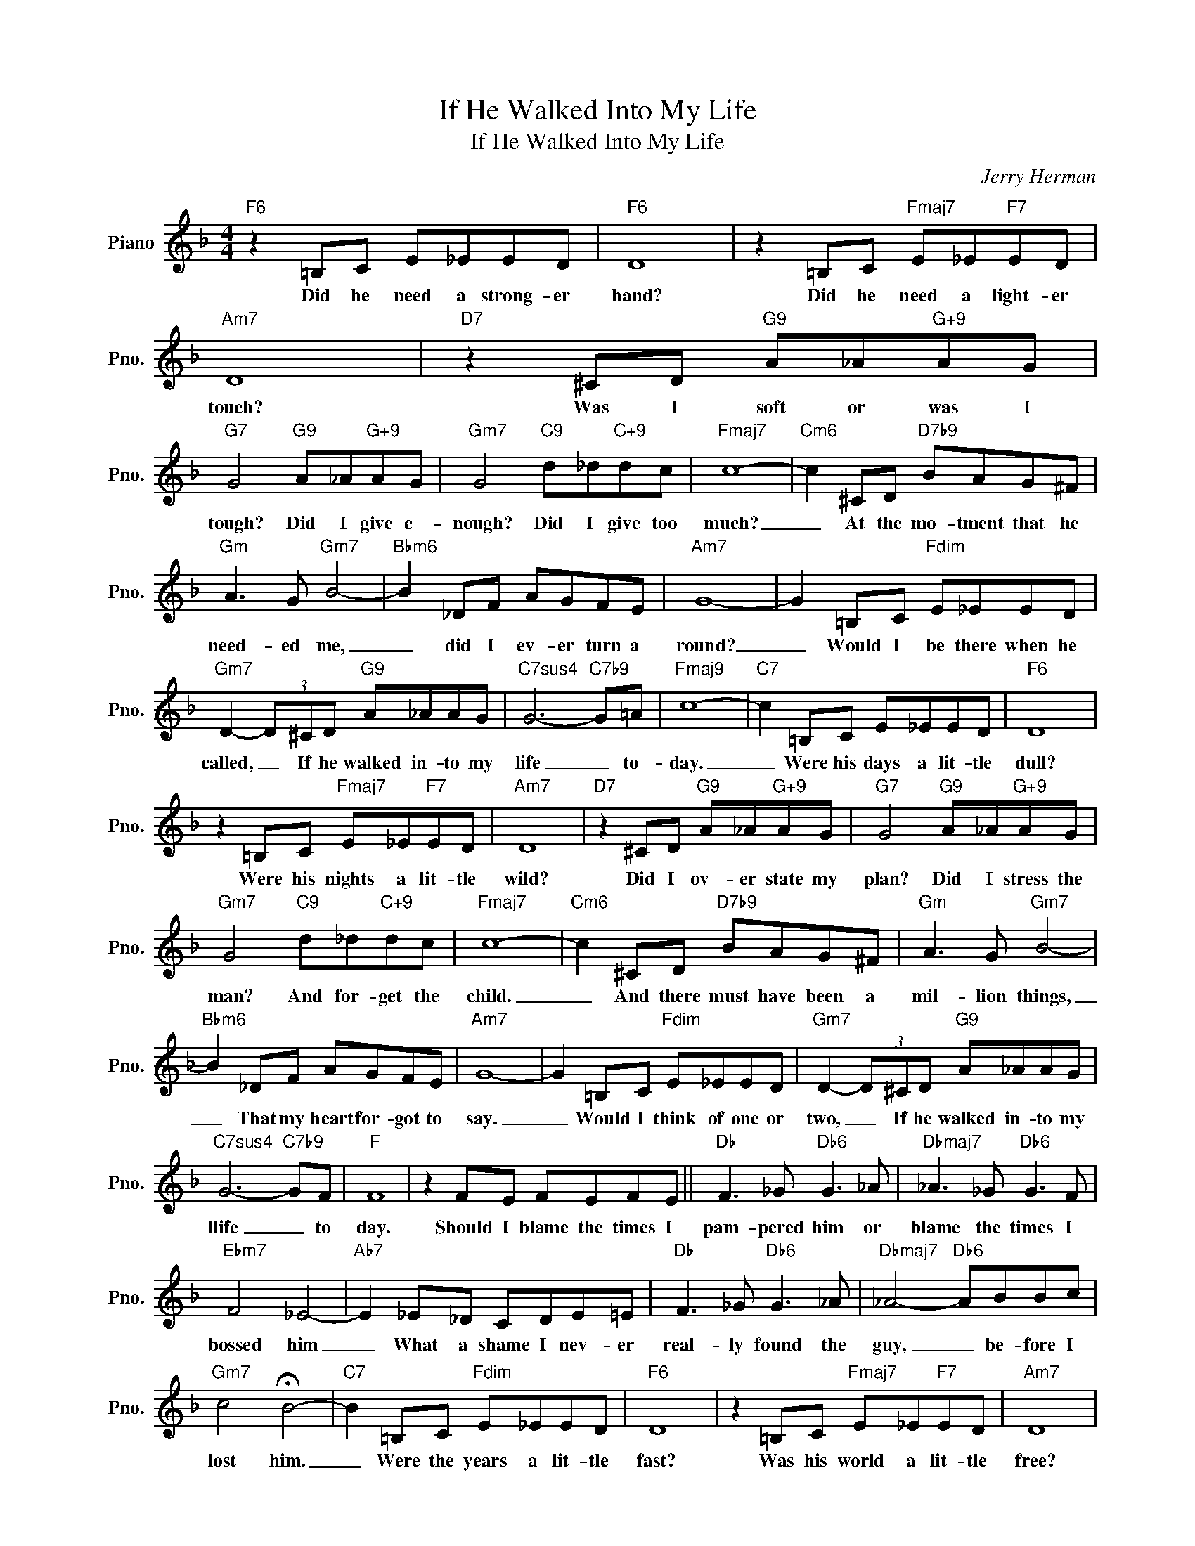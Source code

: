 X:1
T:If He Walked Into My Life
T:If He Walked Into My Life
C:Jerry Herman
Z:All Rights Reserved
L:1/8
M:4/4
K:F
V:1 treble nm="Piano" snm="Pno."
%%MIDI program 0
%%MIDI control 7 100
%%MIDI control 10 64
V:1
"F6" z2 =B,C E_EED |"F6" D8 | z2 =B,C"Fmaj7" E_E"F7"ED |"Am7" D8 |"D7" z2 ^CD"G9" A_A"G+9"AG | %5
w: Did he need a strong- er|hand?|Did he need a light- er|touch?|Was I soft or was I|
"G7" G4"G9" A_A"G+9"AG |"Gm7" G4"C9" d_d"C+9"dc |"Fmaj7" c8- |"Cm6" c2 ^CD"D7b9" BAG^F | %9
w: tough? Did I give e-|nough? Did I give too|much?|_ At the mo- tment that he|
"Gm" A3 G"Gm7" B4- |"Bbm6" B2 _DF AGFE |"Am7" G8- | G2 =B,C"Fdim" E_EED | %13
w: need- ed me,|_ did I ev- er turn a|round?|_ Would I be there when he|
"Gm7" D2- (3D^CD"G9" A_AAG |"C7sus4" G6-"C7b9" G=A |"Fmaj9" c8- |"C7" c2 =B,C E_EED |"F6" D8 | %18
w: called, _ If he walked in- to my|life _ to-|day.|_ Were his days a lit- tle|dull?|
 z2 =B,C"Fmaj7" E_E"F7"ED |"Am7" D8 |"D7" z2 ^CD"G9" A_A"G+9"AG |"G7" G4"G9" A_A"G+9"AG | %22
w: Were his nights a lit- tle|wild?|Did I ov- er state my|plan? Did I stress the|
"Gm7" G4"C9" d_d"C+9"dc |"Fmaj7" c8- |"Cm6" c2 ^CD"D7b9" BAG^F |"Gm" A3 G"Gm7" B4- | %26
w: man? And for- get the|child.|_ And there must have been a|mil- lion things,|
"Bbm6" B2 _DF AGFE |"Am7" G8- | G2 =B,C"Fdim" E_EED |"Gm7" D2- (3D^CD"G9" A_AAG | %30
w: _ That my heart for- got to|say.|_ Would I think of one or|two, _ If he walked in- to my|
"C7sus4" G6-"C7b9" GF |"F" F8 | z2 FE FEFE ||"Db" F3 _G"Db6" G3 _A |"Dbmaj7" _A3 _G"Db6" G3 F | %35
w: llife _ to|day.|Should I blame the times I|pam- pered him or|blame the times I|
"Ebm7" F4 _E4- |"Ab7" E2 _E_D CDE=E |"Db" F3 _G"Db6" G3 _A |"Dbmaj7" _A4-"Db6" ABBc | %39
w: bossed him|_ What a shame I nev- er|real- ly found the|guy, _ be- fore I|
"Gm7" c4 !fermata!B4- |"C7" B2 =B,C"Fdim" E_EED |"F6" D8 | z2 =B,C"Fmaj7" E_E"F7"ED |"Am7" D8 | %44
w: lost him.|_ Were the years a lit- tle|fast?|Was his world a lit- tle|free?|
"D7" z2 ^CD"G9" A_A"G+9"AG |"G7" G4"G9" A_A"G+9"AG |"Gm7" G3 d"C9" d_d"C+9"dc |"Fmaj7" c8- | %48
w: Was there too much of a|crowd? All too lush and|loud and not e- nough of|me.|
"Cm6" c2 ^CD"D7b9" BAG^F |"Gm" A3 G"Gm7" B4- |"Bbm6" B2 _DF AGFE |"Am7" G8- | G2 =B,C"Fdim" E_EED | %53
w: _ Though I'll ask my- self my|whole life long,|_ What went wrong a- long the|way;|_ Would I make the same mis-|
"Gm7" D2- (3D^CD"G9" A_AAG |"C7sus4" B6-"C7b9" B=A | c6 dd |"D7" d2- (3d^cd B A3 | %57
w: takes _ If he walked in- to my|life _ to-|day? If that|guy _ with the bu- gle|
"G9" z2 A^G G2 =G2 |"Bbm6" B6"C7" A2 |"Fmaj7" c8- | !fermata!c6 z2 |] %61
w: Walked in- to my|life to-|day.|_|

